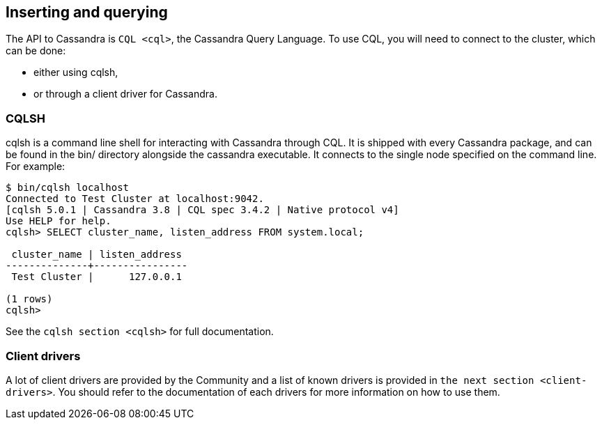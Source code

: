 == Inserting and querying

The API to Cassandra is `CQL <cql>`, the Cassandra Query Language. To
use CQL, you will need to connect to the cluster, which can be done:

* either using cqlsh,
* or through a client driver for Cassandra.

=== CQLSH

cqlsh is a command line shell for interacting with Cassandra through
CQL. It is shipped with every Cassandra package, and can be found in the
bin/ directory alongside the cassandra executable. It connects to the
single node specified on the command line. For example:

....
$ bin/cqlsh localhost
Connected to Test Cluster at localhost:9042.
[cqlsh 5.0.1 | Cassandra 3.8 | CQL spec 3.4.2 | Native protocol v4]
Use HELP for help.
cqlsh> SELECT cluster_name, listen_address FROM system.local;

 cluster_name | listen_address
--------------+----------------
 Test Cluster |      127.0.0.1

(1 rows)
cqlsh>
....

See the `cqlsh section <cqlsh>` for full documentation.

=== Client drivers

A lot of client drivers are provided by the Community and a list of
known drivers is provided in `the next section
<client-drivers>`. You should refer to the documentation of each drivers
for more information on how to use them.
